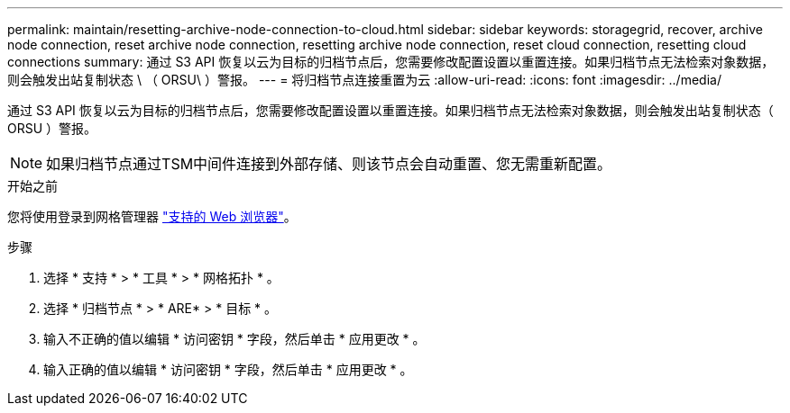 ---
permalink: maintain/resetting-archive-node-connection-to-cloud.html 
sidebar: sidebar 
keywords: storagegrid, recover, archive node connection, reset archive node connection, resetting archive node connection, reset cloud connection, resetting cloud connections 
summary: 通过 S3 API 恢复以云为目标的归档节点后，您需要修改配置设置以重置连接。如果归档节点无法检索对象数据，则会触发出站复制状态 \ （ ORSU\ ）警报。 
---
= 将归档节点连接重置为云
:allow-uri-read: 
:icons: font
:imagesdir: ../media/


[role="lead"]
通过 S3 API 恢复以云为目标的归档节点后，您需要修改配置设置以重置连接。如果归档节点无法检索对象数据，则会触发出站复制状态（ ORSU ）警报。


NOTE: 如果归档节点通过TSM中间件连接到外部存储、则该节点会自动重置、您无需重新配置。

.开始之前
您将使用登录到网格管理器 link:../admin/web-browser-requirements.html["支持的 Web 浏览器"]。

.步骤
. 选择 * 支持 * > * 工具 * > * 网格拓扑 * 。
. 选择 * 归档节点 * > * ARE* > * 目标 * 。
. 输入不正确的值以编辑 * 访问密钥 * 字段，然后单击 * 应用更改 * 。
. 输入正确的值以编辑 * 访问密钥 * 字段，然后单击 * 应用更改 * 。

